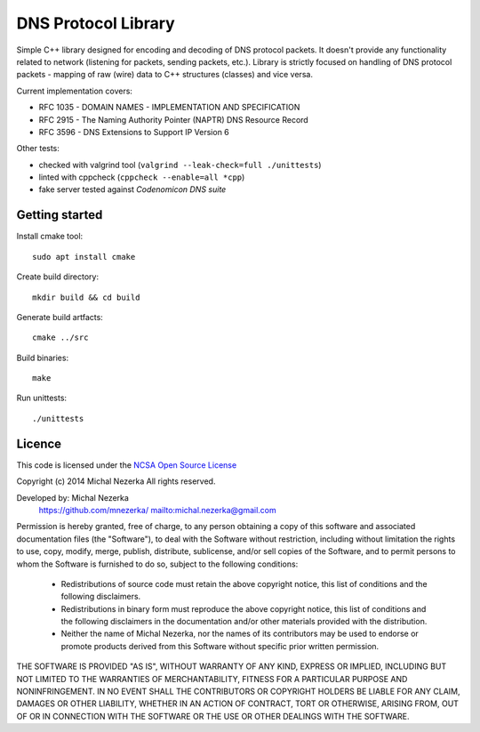DNS Protocol Library
====================

Simple C++ library designed for encoding and decoding of DNS protocol packets. It doesn't provide
any functionality related to network (listening for packets, sending packets, etc.). Library is strictly
focused on handling of DNS protocol packets - mapping of raw (wire) data to C++ structures (classes)
and vice versa.

Current implementation covers:

* RFC 1035 - DOMAIN NAMES - IMPLEMENTATION AND SPECIFICATION
* RFC 2915 - The Naming Authority Pointer (NAPTR) DNS Resource Record
* RFC 3596 - DNS Extensions to Support IP Version 6

Other tests:

* checked with valgrind tool (``valgrind --leak-check=full ./unittests``)
* linted with cppcheck (``cppcheck --enable=all *cpp``)
* fake server tested against *Codenomicon DNS suite*

Getting started
---------------

Install cmake tool::

    sudo apt install cmake

Create build directory::

    mkdir build && cd build

Generate build artfacts::

    cmake ../src

Build binaries::

    make

Run unittests::

    ./unittests

Licence
---------

This code is licensed under the `NCSA Open Source License <https://opensource.org/licenses/NCSA>`_

Copyright (c) 2014 Michal Nezerka
All rights reserved.

Developed by: Michal Nezerka
              https://github.com/mnezerka/
              mailto:michal.nezerka@gmail.com

Permission is hereby granted, free of charge, to any person obtaining
a copy of this software and associated documentation files
(the "Software"), to deal with the Software without restriction,
including without limitation the rights to use, copy, modify, merge,
publish, distribute, sublicense, and/or sell copies of the Software,
and to permit persons to whom the Software is furnished to do so,
subject to the following conditions:

 * Redistributions of source code must retain the above copyright
   notice, this list of conditions and the following disclaimers.
 * Redistributions in binary form must reproduce the above copyright
   notice, this list of conditions and the following disclaimers in the
   documentation and/or other materials provided with the distribution.
 * Neither the name of Michal Nezerka, nor the names of its contributors
   may be used to endorse or promote products derived from this Software
   without specific prior written permission. 

THE SOFTWARE IS PROVIDED "AS IS", WITHOUT WARRANTY OF ANY KIND, EXPRESS
OR IMPLIED, INCLUDING BUT NOT LIMITED TO THE WARRANTIES OF
MERCHANTABILITY, FITNESS FOR A PARTICULAR PURPOSE AND NONINFRINGEMENT.
IN NO EVENT SHALL THE CONTRIBUTORS OR COPYRIGHT HOLDERS BE LIABLE FOR
ANY CLAIM, DAMAGES OR OTHER LIABILITY, WHETHER IN AN ACTION OF CONTRACT,
TORT OR OTHERWISE, ARISING FROM, OUT OF OR IN CONNECTION WITH THE
SOFTWARE OR THE USE OR OTHER DEALINGS WITH THE SOFTWARE.
